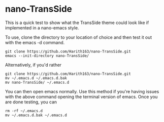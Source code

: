 * nano-TransSide

This is a quick test to show what the TransSide theme could look like if implemented in a nano-emacs style.

To use, clone the directory to your location of choice and then test it out with the emacs -d command.

#+begin_src shell
  git clone https://github.com/Harith163/nano-TransSide.git
  emacs --init-directory nano-TransSide/
#+end_src

Alternatively, if you'd rather

#+begin_src shell
  git clone https://github.com/Harith163/nano-TransSide.git
  mv ~/.emacs.d ~/.emacs.d.bak
  mv nano-TransSide/ ~/.emacs.d
#+end_src

You can then open emacs normally. Use this method if you're having issues with the above command opening the terminal version of emacs. Once you are done testing, you can

#+begin_src shell
  rm -rf ~/.emacs.d
  mv ~/.emacs.d.bak ~/.emacs.d
#+end_src

